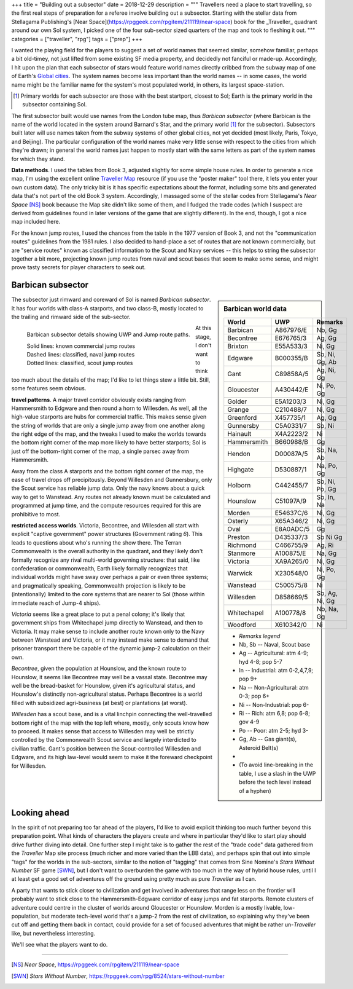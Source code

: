 +++
title = "Building out a subsector"
date = 2018-12-29
description = """
Travellers need a place to start travelling, so the first real steps of
preparation for a referee involve building out a subsector. Starting with
the stellar data from Stellagama Publishing's 
[Near Space](https://rpggeek.com/rpgitem/211119/near-space) book
for the _Traveller_ quadrant around our own Sol system, I picked one of the four
sub-sector sized quarters of the map and took to fleshing it out.
"""
categories = ["traveller", "rpg"]
tags = ["prep"]
+++

I wanted the playing field for the players to suggest a set of world names that
seemed similar, somehow familiar, perhaps a bit old-timey, not just lifted from
some existing SF media property, and decidedly not fanciful or
made-up. Accordingly, I hit upon the plan that each subsector of stars would
feature world names directly cribbed from the subway map of one of Earth's
`Global cities <https://en.wikipedia.org/wiki/Global_city/>`_. The system names
become less important than the world names -- in some cases, the world name
might be the familiar name for the system's most populated world, in others,
its largest space-station.

.. [#] Primary worlds for each subsector are those with the best startport,
       closest to Sol; Earth is the primary world in the subsector containing
       Sol.

The first subsector built would use names from the London tube map, thus
*Barbican subsector* (where Barbican is the name of the world located in the
system around Barnard's Star, and the primary world [#]_ for the
subsector). Subsectors built later will use names taken from the subway systems
of other global cities, not yet decided (most likely, Paris, Tokyo, and
Beijing). The particular configuration of the world names make very little
sense with respect to the cities from which they're drawn; in general the world
names just happen to mostly start with the same letters as part of the system
names for which they stand.

**Data methods**. I used the tables from Book 3, adjusted slightly for some
simple house rules. In order to generate a nice map, I'm using the excellent
online `Traveller Map <https://travellermap.com/>`_ resource (if you use the
"poster maker" tool there, it lets you enter your own custom data). The only
tricky bit is it has specific expectations about the format, including some
bits and generated data that's not part of the old Book 3 system. Accordingly,
I massaged some of the stellar codes from Stellagama's *Near Space* [NS]_ book
because the Map site didn't like some of them, and I fudged the trade codes
(which I suspect are derived from guidelines found in later versions of the
game that are slightly different). In the end, though, I got a nice map
included here.

For the known jump routes, I used the chances from the table in the 1977
version of Book 3, and not the "communication routes" guidelines from the 1981
rules. I also decided to hand-place a set of routes that are not known
commercially, but are "service routes" known as classified information to the
Scout and Navy services -- this helps to string the subsector together a bit
more, projecting known jump routes from naval and scout bases that seem to make
some sense, and might prove tasty secrets for player characters to seek out.


Barbican subsector
==================

.. sidebar:: Barbican world data

   .. class:: smaller

   ============ ========== =========================
   World        UWP        Remarks
   ============ ========== =========================
   Barbican     A867976/E  Nb, Gg
   Becontree    E676765/3  Ag, Gg
   Brixton      E55A533/3  Ni, Gg
   Edgware      B000355/B  Sb, Ni, Gg, Ab
   Gant         C89858A/5  Ag, Ni, Gg
   Gloucester   A430442/E  Ni, Po, Gg
   Golder       E5A1203/3  Ni, Gg
   Grange       C210488/7  Ni, Gg
   Greenford    X457735/1  Ag, Gg
   Gunnersby    C5A0331/7  Sb, Ni
   Hainault     X4A2223/2  Ni
   Hammersmith  B660988/B  Gg
   Hendon       D00087A/5  Sb, Na, Ab
   Highgate     D530887/1  Na, Po, Gg
   Holborn      C442455/7  Sb, Ni, Po, Gg
   Hounslow     C51097A/9  Sb, In, Na
   Morden       E54637C/6  Ni, Gg
   Osterly      X65A346/2  Ni, Gg
   Oval         E8A0ADC/5  Gg
   Preston      D435337/3  Sb Ni Gg
   Richmond     C466755/9  Ag, Ri
   Stanmore     A100875/E  Na, Gg
   Victoria     XA9A265/0  Ni, Gg
   Warwick      X230548/0  Ni, Po, Gg
   Wanstead     C500575/8  Ni
   Willesden    D858669/5  Sb, Ag, Ni, Gg
   Whitechapel  A100778/8  Nb, Na, Gg
   Woodford     X610342/0  Ni
   ============ ========== =========================

   .. class:: bulletless smaller

      - *Remarks legend*
      - Nb, Sb -- Naval, Scout base
      - Ag -- Agricultural: atm 4-9; hyd 4-8; pop 5-7
      - In -- Industrial: atm 0-2,4,7,9; pop 9+
      - Na -- Non-Agricultural: atm 0-3; pop 6+
      - Ni -- Non-Industrial: pop 6-
      - Ri -- Rich: atm 6,8; pop 6-8; gov 4-9
      - Po -- Poor: atm 2-5; hyd 3-
      - Gg, Ab -- Gas giant(s), Asteroid Belt(s)
      - |_|
      - (To avoid line-breaking in the table, I use a slash in the UWP before
        the tech level instead of a hyphen)

The subsector just rimward and coreward of Sol is named *Barbican
subsector*. It has four worlds with class-A starports, and two class-B, mostly
located to the trailing and rimward side of the sub-sector.

.. figure:: BarbicanSubsector.png
   :alt: Barbican Subsector
   :align: left

   Barbican subsector details showing UWP and Jump route paths.
   
   | Solid lines: known commercial jump routes
   | Dashed lines: classified, naval jump routes
   | Dotted lines: classified, scout jump routes

At this stage, I don't want to think too much about the details of the map; I'd
like to let things stew a little bit. Still, some features seem obvious.

**travel patterns**. A major travel corridor obviously exists ranging from
Hammersmith to Edgware and then round a horn to Willesden. As well, all the
high-value starports are hubs for commercial traffic. This makes sense given
the string of worlds that are only a single jump away from one another along
the right edge of the map, and the tweaks I used to make the worlds towards the
bottom right corner of the map more likely to have better starports; Sol is
just off the bottom-right corner of the map, a single parsec away from
Hammersmith.

Away from the class A starports and the bottom right corner of the map, the
ease of travel drops off precipitously. Beyond Willesden and Gunnersbury, only
the Scout service has reliable jump data. Only the navy knows about a quick way
to get to Wanstead. Any routes not already known must be calculated and
programmed at jump time, and the compute resources required for this are
prohibitive to most.

**restricted access worlds**. Victoria, Becontree, and Willesden all start with
explicit "captive government" power structures (Government rating `6`). This
leads to questions about who's running the show there. The Terran Commonwealth
is the overall authority in the quadrant, and they likely don't formally
recognize any rival multi-world governing structure: that said, like
confederation or commonwealth, Earth likely formally recognizes that individual
worlds might have sway over perhaps a pair or even three systems; and
pragmatically speaking, Commonwealth projection is likely to be (intentionally)
limited to the core systems that are nearer to Sol (those within immediate
reach of Jump-4 ships).

*Victoria* seems like a great place to put a penal colony; it's likely that
government ships from Whitechapel jump directly to Wanstead, and then to
Victoria. It may make sense to include another route known only to the Navy
between Wanstead and Victoria, or it may instead make sense to demand that
prisoner transport there be capable of the dynamic jump-2 calculation on their
own.

*Becontree*, given the population at Hounslow, and the known route to Hounslow,
it seems like Becontree may well be a vassal state. Becontree may well be the
bread-basket for Hounslow, given it's agricultural status, and Hounslow's
distinctly non-agricultural status. Perhaps Becontree is a world filled with
subsidized agri-business (at best) or plantations (at worst).

*Willesden* has a scout base, and is a vital linchpin connecting the
well-travelled bottom right of the map with the top left where, mostly, only
scouts know how to proceed. It makes sense that access to Willesden may well be
strictly controlled by the Commonwealth Scout service and largely interdicted
to civilian traffic. Gant's position between the Scout-controlled Willesden and
Edgware, and its high law-level would seem to make it the foreward checkpoint
for Willesden.


Looking ahead
=============
In the spirit of not preparing too far ahead of the players, I'd like to avoid
explicit thinking too much further beyond this preparation point. What kinds of
characters the players create and where in particular they'd like to start play
should drive further diving into detail. One further step I might take is to
gather the rest of the "trade code" data gathered from the *Traveller* Map site
process (much richer and more varied than the LBB data), and perhaps spin that
out into simple "tags" for the worlds in the sub-sectors, similar to the notion
of "tagging" that comes from Sine Nomine's *Stars Without Number* SF game
[SWN]_, but I don't want to overburden the game with too much in the way of
hybrid house rules, until I at least get a good set of adventures off the
ground using pretty much as pure *Traveller* as I can.

A party that wants to stick closer to civilization and get involved in
adventures that range less on the frontier will probably want to stick close to
the Hammersmith-Edgware corridor of easy jumps and fat starports. Remote
clusters of adventure could centre in the cluster of worlds around Gloucester
or Hounslow. Morden is a mostly livable, low-population, but moderate
tech-level world that's a jump-2 from the rest of civilization, so explaining
why they've been cut off and getting them back in contact, could provide for a
set of focused adventures that might be rather un-*Traveller* like, but
nevertheless interesting.

We'll see what the players want to do.

....

.. [NS] :title:`Near Space`, https://rpggeek.com/rpgitem/211119/near-space

.. [SWN] :title:`Stars Without Number`, https://rpggeek.com/rpg/8524/stars-without-number



.. |br| raw:: html

   <br/>

.. |_| unicode:: 0xA0
   :trim:
